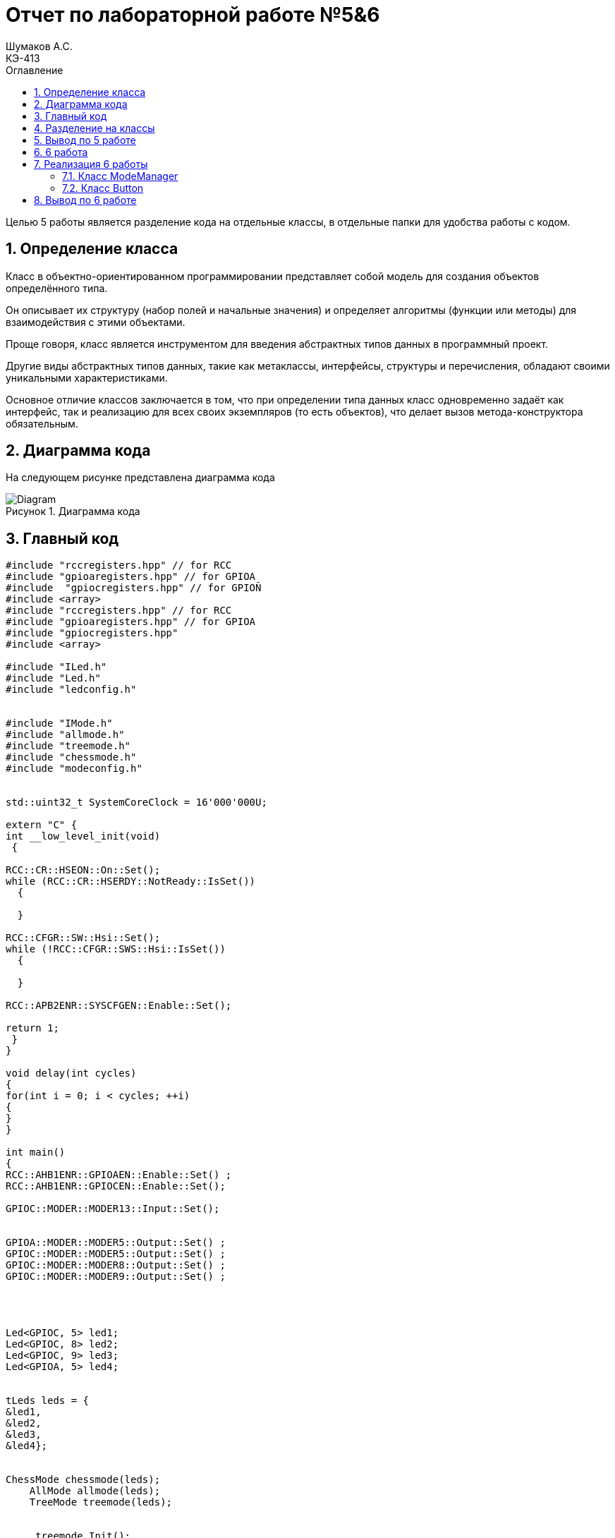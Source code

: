 = Отчет по лабораторной работе №5&6
Шумаков А.С. <КЭ-413>
:imagesdir: image
:toc:
:toc-title: Оглавление
:figure-caption: Рисунок
:table-caption: Таблица
:sectnums: |,all|

Целью 5 работы является разделение кода на отдельные классы, в отдельные папки для удобства работы с кодом.

== Определение класса
Класс в объектно-ориентированном программировании представляет собой модель для создания объектов определённого типа. 

Он описывает их структуру (набор полей и начальные значения) и определяет алгоритмы (функции или методы) для взаимодействия с этими объектами.

Проще говоря, класс является инструментом для введения абстрактных типов данных в программный проект.

Другие виды абстрактных типов данных, такие как метаклассы, интерфейсы, структуры и перечисления, обладают своими уникальными характеристиками. 
 
Основное отличие классов заключается в том, что при определении типа данных класс одновременно задаёт как интерфейс, так и реализацию для всех своих экземпляров (то есть объектов), что делает вызов метода-конструктора обязательным.
 
== Диаграмма кода

На следующем рисунке представлена диаграмма кода

.Диаграмма кода
image::Diagram.png[]

== Главный код

[[pointer_code1]]

[source, cpp]
----
#include "rccregisters.hpp" // for RCC
#include "gpioaregisters.hpp" // for GPIOA
#include  "gpiocregisters.hpp" // for GPIOÑ
#include <array>
#include "rccregisters.hpp" // for RCC
#include "gpioaregisters.hpp" // for GPIOA
#include "gpiocregisters.hpp" 
#include <array>

#include "ILed.h" 
#include "Led.h" 
#include "ledconfig.h" 


#include "IMode.h" 
#include "allmode.h" 
#include "treemode.h" 
#include "chessmode.h" 
#include "modeconfig.h" 


std::uint32_t SystemCoreClock = 16'000'000U;

extern "C" {
int __low_level_init(void)
 {

RCC::CR::HSEON::On::Set();
while (RCC::CR::HSERDY::NotReady::IsSet())
  {

  }

RCC::CFGR::SW::Hsi::Set();
while (!RCC::CFGR::SWS::Hsi::IsSet())
  {

  }

RCC::APB2ENR::SYSCFGEN::Enable::Set();

return 1;
 }
}

void delay(int cycles)
{
for(int i = 0; i < cycles; ++i)
{
}
}

int main()
{
RCC::AHB1ENR::GPIOAEN::Enable::Set() ;
RCC::AHB1ENR::GPIOCEN::Enable::Set();

GPIOC::MODER::MODER13::Input::Set(); 


GPIOA::MODER::MODER5::Output::Set() ;
GPIOC::MODER::MODER5::Output::Set() ;
GPIOC::MODER::MODER8::Output::Set() ;
GPIOC::MODER::MODER9::Output::Set() ;




Led<GPIOC, 5> led1;
Led<GPIOC, 8> led2;
Led<GPIOC, 9> led3;
Led<GPIOA, 5> led4;


tLeds leds = {
&led1,
&led2,
&led3,
&led4};


ChessMode chessmode(leds);
    AllMode allmode(leds);
    TreeMode treemode(leds);

    
     treemode.Init();


  for(;;) 
  {
   
 treemode.Update();
  delay(1000000);
  }

  return 1;
}
----

В данном коде управляются светодиоды на микроконтроллере. В начале кода подключаются необходимые заголовочные файлы для работы с регистрами RCC и GPIOA/GPIOC, а также для работы с классами Led, Mode и их конфигурацией.

Затем инициализируется внешний осциллятор на частоте 16 МГц и устанавливается системная частота. Далее включается тактирование портов GPIOA и GPIOC, устанавливаются режимы работы портов (Input/Output) для конкретных пинов, на которых подключены светодиоды.

Создаются объекты светодиодов (Led) с указанием соответствующих порта и пина. Затем создаются объекты режимов работы светодиодов (Mode) - ChessMode, AllMode и TreeMode. В данном случае используется TreeMode.

Затем происходит бесконечный цикл, в котором вызывается метод Update() режима работы для обновления состояния светодиодов и вызова функции задержки delay().

Таким образом, данный код представляет собой программу для управления группой светодиодов с помощью различных режимов работы.

== Разделение на классы

Приведу примеры нескольких классов

Класс allmode:


[[pointer_code2]]
[source, cpp]

----
#include "allmode.h" 
AllMode::AllMode(tLeds& ledsArr) : leds(ledsArr)
{
}

void AllMode::Update()
{
  for(auto it: leds)
  {
    it -> Switch();
  }
}

void AllMode::Init()
{
  for(auto it: leds)
  {
    it -> Light();
  }
}
----

Класс chessmode:

[[pointer_code3]]
[source, cpp]

----

#include "chessmode.h"

ChessMode::ChessMode(tLeds& ledsArr): leds(ledsArr)
{
}
void ChessMode::Update()
{
  for(auto it: leds)
  {
    it->Switch();

  }
}

void ChessMode::Init()
{
  for(auto it: leds)
  {
    it->Light();
  }
  for(auto i=0; i< leds.size(); ++i)
  {
    if ((i % 2)==0)
    {
      leds[i]->Switch();
    }
  }
}
----

Для работы классов нужно было сохранить файлы классов в отдельных папках:

.Фото классов в папке
image::photo papki.jpg[]

А затем создать такие же папки в программе и перенести туда классы

.Фото классов в в программе
image::photo klass.jpg[]

== Вывод по 5 работе

В данной работе исходный код был разбит не несколько отдельных классов для удобства работы

== 6 работа

Целью 6 работы является реалазации кнопки, которая переключает режимы горения светодиодов

== Реализация 6 работы

Для реализации кнопки были введены следующие классы:

=== Класс ModeManager

Для всех разработанных режимов нужно создать класс, который будет ими управлять, назовем его ModeManager.

Данный класс служит для управления существующими режимами.

Заголовочный файл ModeManager.

ModeManager.h :

[[pointer_code4]]
[source, cpp]
----
#ifndef MODEMANAGER_H
#define MODEMANAGER_H

#include "IModeManager.h"
#include "ModeConfig.h" // for tMode

class ModeManager : public IModeManager
{
public:
  ModeManager(tMode& modes); 
  void InitModeManager() override; 
  void UpdateModeManager() override; 
  void SwitchModeManager() override; 
private:
  tMode& modes; 
  std::uint8_t currentModeWork; 
};

#endif

----


ModeManager.cpp :

[[pointer_code5]]
[source, cpp]
----
#include "ModeManager.h"

ModeManager::ModeManager(tMode& modeArr) : modes(modeArr),  currentModeWork(0) 
{
}

void ModeManager::InitModeManager()
{
  modes[currentModeWork]->Init();
}

void ModeManager::UpdateModeManager()
{
  modes[currentModeWork]->Update();
}

void ModeManager::SwitchModeManager()
{
  currentModeWork++;
  if (currentModeWork > 2)
  {
    currentModeWork = 0; 
  }
  modes[currentModeWork]->Init();
}
----

В классе принимается массив режимов работы светодиодов на вход. Методы инициализации и обновления режимов выполняют соответствующие действия на основе созданных ранее классов для любого реализованного режима.

Данный класс управляет режимами (modes) в приложении. В конструкторе класса инициализируется массив modes и устанавливается начальное значение currentModeWork равное 0.

Метод InitModeManager проверяет наличие текущего режима в массиве modes и вызывает его метод Init().

Метод UpdateModeManager также проверяет наличие текущего режима в массиве modes и вызывает его метод Update().

Метод SwitchModeManager используется для переключения режима. При вызове этого метода счетчик текущего режима currentModeWork увеличивается, а новый режим инициализируется заново.

Общий смысл кода заключается в том, что класс ModeManager предоставляет функционал для управления различными режимами приложения.

=== Класс Button

Данный класс отвечает за рабботу кнопки на плате. Класс Button отслеживает нажата ли кнопка в текущий момент.

Файл Button.h:

[[pointer_code6]]
[source, cpp]

----

#ifndef BUTTON_H
#define BUTTON_H

#include "IButton.h"

template<typename Tport, int punNumber>
class Button : public IButton 
{
public:
Button() : currentStatus(false), buttonPortStatus(0) {}

bool IsClick() override 
{
    return ((Tport::IDR::Get() & (1 << punNumber)) == 0);
}
};

#endif

----

Метод IsClick проверяет, была ли нажата кнопка, считывая состояние входного регистра порта. Он возвращает true, если кнопка нажата, и false, если кнопка не нажата.


main.c :
[[pointer_code7]]
[source, cpp]

----

#include "rccregisters.hpp" // for RCC
#include "gpioaregisters.hpp" // for GPIOA
#include "gpiocregisters.hpp" // for GPIOÑ
#include <array>
#include "rccregisters.hpp" // for RCC
#include "gpioaregisters.hpp" // for GPIOA
#include "gpiocregisters.hpp" // for GPIO??
#include <array>

#include "ILed.h"
#include "Led.h" // ????? Led
#include "ledconfig.h" //???????????? Led


#include "IMode.h" // ????????? IMode
#include "allmode.h" // ????? AllMode
#include "treemode.h" // ????? TreeMode
#include "chessmode.h" // ????? ChessMode
#include "modeconfig.h" //???????????? Mode
#include "IButton.h" // ????????? IButton
#include "Button.h"
#include "ModeManager.h"

std::uint32_t SystemCoreClock = 8'000'000U;



extern "C" {
int __low_level_init(void)
{
//Switch on external 16 MHz oscillator
RCC::CR::HSEON::On::Set();
while (RCC::CR::HSERDY::NotReady::IsSet())
{

}
//Switch system clock on external oscillator
RCC::CFGR::SW::Hse::Set();
while (!RCC::CFGR::SWS::Hse::IsSet())
{

}

RCC::APB2ENR::SYSCFGEN::Enable::Set();

return 1;
}
}

void delay(int cycles)
{
for(int i = 0; i < cycles; ++i)
{
// asm volatile("");
}
}

int main()
{
//Ïîäàòü òàêòèðîâàíèå íà ïîðò À
RCC::AHB1ENR::GPIOAEN::Enable::Set() ;
//Ïîäàòü òàêòèðîâàíèå íà ïîðò Ñ
RCC::AHB1ENR::GPIOCEN::Enable::Set();

GPIOC::MODER::MODER13::Input::Set();


//Ïîðòà À.5 íà âûâîä
GPIOA::MODER::MODER5::Output::Set() ;
//Ïîðòà C.5,C.8, C.9 íà âûâîä
GPIOC::MODER::MODER5::Output::Set() ;
GPIOC::MODER::MODER8::Output::Set() ;
GPIOC::MODER::MODER9::Output::Set() ;

//const std::uint32_t maskBit5 = (1U«5U);
// const std::uint32_t maskBit8 = (1U«8U);
//const std::uint32_t maskBit9 = (1U«9U);


Led<GPIOC, 5> led1;
Led<GPIOC, 8> led2;
Led<GPIOC, 9> led3;
Led<GPIOA, 5> led4;
//Led led5(gpiocOdrRegAddres, 5);

tLeds leds = { &led1, &led2, &led3, &led4 };

    TreeMode TreeMode(leds);
    ChessMode ChessMode(leds);
    AllMode AllMode(leds);

    tMode modes = { &TreeMode, &ChessMode, &AllMode };

    ModeManager modeManager(modes);
    modeManager.InitModeManager();

    Button<GPIOC, 13> button;


   for(;;)
  {
    modeManager.UpdateModeManager();

    if (button.IsClick())
    {
      modeManager.SwitchModeManager();
    }
    delay(1000000);
  }
  
  return 1;
}
----

Этот код создает несколько объектов классов и управляет переключением между различными "режимами".

Сначала создаются объекты класса tLeds с указателями на объекты LED. Затем создаются объекты классов TreeMode, ChessMode и AllMode, каждый из которых принимает tLeds в качестве параметра конструктора. Далее создается объект modeManager, который принимает массив указателей на объекты различных режимов.

Далее создается объект Button для управления переключением режимов. В бесконечном цикле происходит проверка нажатия кнопки - если кнопка нажата дважды, то происходит переключение между режимами, после чего происходит задержка. В противном случае происходит обновление текущего режима и также происходит задержка.

== Вывод по 6 работе

Была реализавона кнопка, которая переключает режимы светодиов между елочкой, шахматами и allmode
